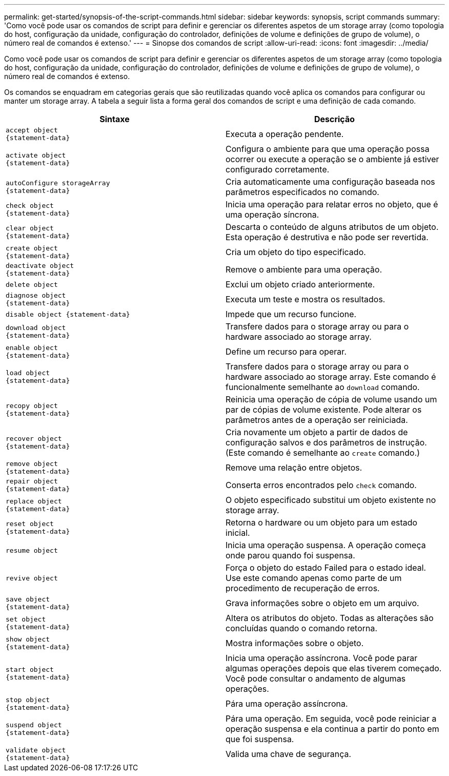 ---
permalink: get-started/synopsis-of-the-script-commands.html 
sidebar: sidebar 
keywords: synopsis, script commands 
summary: 'Como você pode usar os comandos de script para definir e gerenciar os diferentes aspetos de um storage array (como topologia do host, configuração da unidade, configuração do controlador, definições de volume e definições de grupo de volume), o número real de comandos é extenso.' 
---
= Sinopse dos comandos de script
:allow-uri-read: 
:icons: font
:imagesdir: ../media/


[role="lead"]
Como você pode usar os comandos de script para definir e gerenciar os diferentes aspetos de um storage array (como topologia do host, configuração da unidade, configuração do controlador, definições de volume e definições de grupo de volume), o número real de comandos é extenso.

Os comandos se enquadram em categorias gerais que são reutilizadas quando você aplica os comandos para configurar ou manter um storage array. A tabela a seguir lista a forma geral dos comandos de script e uma definição de cada comando.

[cols="2*"]
|===
| Sintaxe | Descrição 


 a| 
[listing]
----
accept object
{statement-data}
---- a| 
Executa a operação pendente.



 a| 
[listing]
----
activate object
{statement-data}
---- a| 
Configura o ambiente para que uma operação possa ocorrer ou execute a operação se o ambiente já estiver configurado corretamente.



 a| 
[listing]
----
autoConfigure storageArray
{statement-data}
---- a| 
Cria automaticamente uma configuração baseada nos parâmetros especificados no comando.



 a| 
[listing]
----
check object
{statement-data}
---- a| 
Inicia uma operação para relatar erros no objeto, que é uma operação síncrona.



 a| 
[listing]
----
clear object
{statement-data}
---- a| 
Descarta o conteúdo de alguns atributos de um objeto. Esta operação é destrutiva e não pode ser revertida.



 a| 
[listing]
----
create object
{statement-data}
---- a| 
Cria um objeto do tipo especificado.



 a| 
[listing]
----
deactivate object
{statement-data}
---- a| 
Remove o ambiente para uma operação.



 a| 
[listing]
----
delete object
---- a| 
Exclui um objeto criado anteriormente.



 a| 
[listing]
----
diagnose object
{statement-data}
---- a| 
Executa um teste e mostra os resultados.



 a| 
[listing]
----
disable object {statement-data}
---- a| 
Impede que um recurso funcione.



 a| 
[listing]
----
download object
{statement-data}
---- a| 
Transfere dados para o storage array ou para o hardware associado ao storage array.



 a| 
[listing]
----
enable object
{statement-data}
---- a| 
Define um recurso para operar.



 a| 
[listing]
----
load object
{statement-data}
---- a| 
Transfere dados para o storage array ou para o hardware associado ao storage array. Este comando é funcionalmente semelhante ao `download` comando.



 a| 
[listing]
----
recopy object
{statement-data}
---- a| 
Reinicia uma operação de cópia de volume usando um par de cópias de volume existente. Pode alterar os parâmetros antes de a operação ser reiniciada.



 a| 
[listing]
----
recover object
{statement-data}
---- a| 
Cria novamente um objeto a partir de dados de configuração salvos e dos parâmetros de instrução. (Este comando é semelhante ao `create` comando.)



 a| 
[listing]
----
remove object
{statement-data}
---- a| 
Remove uma relação entre objetos.



 a| 
[listing]
----
repair object
{statement-data}
---- a| 
Conserta erros encontrados pelo `check` comando.



 a| 
[listing]
----
replace object
{statement-data}
---- a| 
O objeto especificado substitui um objeto existente no storage array.



 a| 
[listing]
----
reset object
{statement-data}
---- a| 
Retorna o hardware ou um objeto para um estado inicial.



 a| 
[listing]
----
resume object
---- a| 
Inicia uma operação suspensa. A operação começa onde parou quando foi suspensa.



 a| 
[listing]
----
revive object
---- a| 
Força o objeto do estado Failed para o estado ideal. Use este comando apenas como parte de um procedimento de recuperação de erros.



 a| 
[listing]
----
save object
{statement-data}
---- a| 
Grava informações sobre o objeto em um arquivo.



 a| 
[listing]
----
set object
{statement-data}
---- a| 
Altera os atributos do objeto. Todas as alterações são concluídas quando o comando retorna.



 a| 
[listing]
----
show object
{statement-data}
---- a| 
Mostra informações sobre o objeto.



 a| 
[listing]
----
start object
{statement-data}
---- a| 
Inicia uma operação assíncrona. Você pode parar algumas operações depois que elas tiverem começado. Você pode consultar o andamento de algumas operações.



 a| 
[listing]
----
stop object
{statement-data}
---- a| 
Pára uma operação assíncrona.



 a| 
[listing]
----
suspend object
{statement-data}
---- a| 
Pára uma operação. Em seguida, você pode reiniciar a operação suspensa e ela continua a partir do ponto em que foi suspensa.



 a| 
[listing]
----
validate object
{statement-data}
---- a| 
Valida uma chave de segurança.

|===